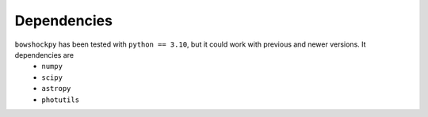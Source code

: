 Dependencies
============

``bowshockpy`` has been tested with ``python == 3.10``, but it could work with previous and newer versions. It dependencies are
   * ``numpy``
   * ``scipy``
   * ``astropy``
   * ``photutils``
